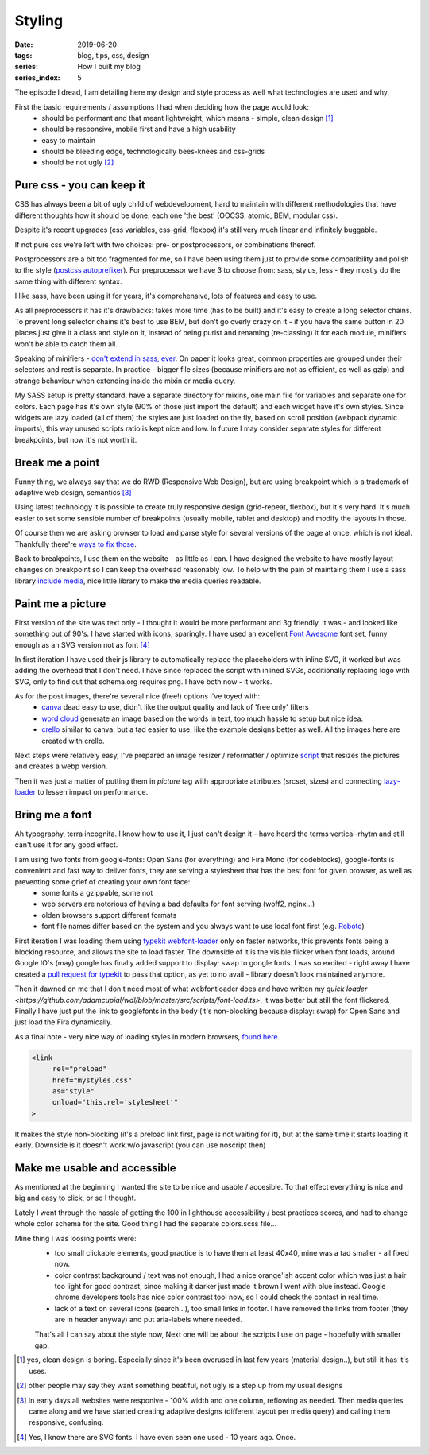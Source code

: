 Styling
##########

:date: 2019-06-20
:tags: blog, tips, css, design
:series: How I built my blog
:series_index: 5

The episode I dread, I am detailing here my design and style process as well what technologies are used and why.

.. PELICAN_END_SUMMARY

First the basic requirements / assumptions I had when deciding how the page would look:
 - should be performant and that meant lightweight, which means - simple, clean design [#clean-is-boring]_
 - should be responsive, mobile first and have a high usability
 - easy to maintain
 - should be bleeding edge, technologically bees-knees and css-grids
 - should be not ugly [#not-ugly]_

Pure css - you can keep it
--------------------------

CSS has always been a bit of ugly child of webdevelopment, hard to maintain with different methodologies
that have different thoughts how it should be done, each one 'the best' (OOCSS, atomic, BEM, modular css).

Despite it's recent upgrades (css variables, css-grid, flexbox) it's still very much linear and infinitely buggable.

If not pure css we're left with two choices: pre- or postprocessors, or combinations thereof.

Postprocessors are a bit too fragmented for me, so I have been using them just to provide some compatibility and polish to the style (`postcss autoprefixer <https://github.com/postcss/autoprefixer>`__).
For preprocessor we have 3 to choose from: sass, stylus, less - they mostly do the same thing with different syntax.

I like sass, have been using it for years, it's comprehensive, lots of features and easy to use.

As all preprocessors it has it's drawbacks: takes more time (has to be built) and it's easy to create a long selector chains.
To prevent long selector chains it's best to use BEM, but don't go overly crazy on it - if you have the same button in 20 places just give it a class and style on it, instead of being purist and renaming (re-classing) it for each module, minifiers won't be able to catch them all.

Speaking of minifiers - `don't extend in sass, ever <https://www.sitepoint.com/avoid-sass-extend/>`__.
On paper it looks great, common properties are grouped under their selectors and rest is separate.
In practice - bigger file sizes (because minifiers are not as efficient, as well as gzip) and strange behaviour when extending inside the mixin or media query.

My SASS setup is pretty standard, have a separate directory for mixins, one main file for variables and separate one for colors.
Each page has it's own style (90% of those just import the default) and each widget have it's own styles. Since widgets are lazy loaded (all of them) the styles are just loaded on the fly, based on scroll position (webpack dynamic imports), this way unused scripts ratio is kept nice and low.
In future I may consider separate styles for different breakpoints, but now it's not worth it.

Break me a point
----------------

Funny thing, we always say that we do RWD (Responsive Web Design), but are using breakpoint which is a trademark of adaptive web design, semantics [#responsive]_

Using latest technology it is possible to create truly responsive design (grid-repeat, flexbox), but it's very hard. It's much easier to set some sensible number of breakpoints (usually mobile, tablet and desktop) and modify the layouts in those.

Of course then we are asking browser to load and parse style for several versions of the page at once, which is not ideal. Thankfully there're `ways to fix those <https://github.com/SassNinja/media-query-plugin>`__.

Back to breakpoints, I use them on the website - as little as I can. I have designed the website to have mostly layout changes on breakpoint so I can keep the overhead reasonably low.  To help with the pain of maintaing them I use a sass library `include media <https://include-media.com/>`__, nice little library to make the media queries readable.

Paint me a picture
------------------

First version of the site was text only - I thought it would be more performant and 3g friendly, it was - and looked like something out of 90's.
I have started with icons, sparingly. I have used an excellent `Font Awesome <https://fontawesome.com/>`__ font set, funny enough as an SVG version not as font [#svg-fonts]_

In first iteration I have used their js library to automatically replace the placeholders with inline SVG, it worked but was adding the overhead that I don't need.
I have since replaced the script with inlined SVGs, additionally replacing logo with SVG, only to find out that schema.org requires png. I have both now - it works.

As for the post images, there're several nice (free!) options I've toyed with:
 - `canva <https://www.canva.com/>`__ dead easy to use, didn't like the output quality and lack of 'free only' filters
 - `word cloud <https://amueller.github.io/word_cloud/>`__ generate an image based on the words in text, too much hassle to setup but nice idea.
 - `crello <https://crello.com>`__ similar to canva, but a tad easier to use, like the example designs better as well. All the images here are created with crello.

Next steps were relatively easy, I've prepared an image resizer / reformatter / optimize `script <https://github.com/adamcupial/wdl/blob/master/generate-images.js>`__ that resizes the pictures and creates a webp version.

Then it was just a matter of putting them in `picture` tag with appropriate attributes (srcset, sizes) and connecting `lazy-loader <https://github.com/adamcupial/wdl/blob/c242d5c1e6560009fb3d30b3b6d6a496db0ae9e0/src/scripts/base.ts#L51>`__ to lessen impact on performance.

Bring me a font
---------------

Ah typography, terra incognita. I know how to use it, I just can't design it - have heard the terms vertical-rhytm and still can't use it for any good effect.

I am using two fonts from google-fonts: Open Sans (for everything) and Fira Mono (for codeblocks), google-fonts is convenient and fast way to deliver fonts, they are serving a stylesheet that has the best font for given browser, as well as preventing some grief of creating your own font face:
 - some fonts a gzippable, some not
 - web servers are notorious of having a bad defaults for font serving (woff2, nginx...)
 - olden browsers support different formats
 - font file names differ based on the system and you always want to use local font first (e.g. `Roboto <https://fonts.googleapis.com/css?family=Roboto&display=swap>`__)

First iteration I was loading them using `typekit webfont-loader <https://github.com/typekit/webfontloader>`__ only on faster networks, this prevents fonts being a blocking resource, and allows the site to load faster.
The downside of it is the visible flicker when font loads, around Google IO's (may) google has finally added support to display: swap to google fonts. I was so excited - right away I have created a `pull request for typekit <https://github.com/typekit/webfontloader/pull/415>`__ to pass that option, as yet to no avail - library doesn't look maintained anymore.

Then it dawned on me that I don't need most of what webfontloader does and have written my `quick loader <https://github.com/adamcupial/wdl/blob/master/src/scripts/font-load.ts>`, it was better but still the font flickered.
Finally I have just put the link to googlefonts in the body (it's non-blocking because display: swap) for Open Sans and just load the Fira dynamically.

As a final note - very nice way of loading styles in modern browsers, `found here <https://www.filamentgroup.com/lab/async-css.html#a-modern-approach>`__.

.. code-block:: html

    <link
         rel="preload"
         href="mystyles.css"
         as="style"
         onload="this.rel='stylesheet'"
    >

It makes the style non-blocking (it's a preload link first, page is not waiting for it), but at the same time it starts loading it early.
Downside is it doesn't work w/o javascript (you can use noscript then)

Make me usable and accessible
-----------------------------

As mentioned at the beginning I wanted the site to be nice and usable / accesible.
To that effect everything is nice and big and easy to click, or so I thought.

Lately I went through the hassle of getting the 100 in lighthouse accessibility / best practices scores, and had to change whole color schema for the site.
Good thing I had the separate colors.scss file...

Mine thing I was loosing points were:
 - too small clickable elements, good practice is to have them at least 40x40, mine was a tad smaller - all fixed now.
 - color contrast background / text was not enough, I had a nice orange'ish accent color which was just a hair too light for good contrast, since making it darker just made it brown I went with blue instead. Google chrome developers tools has nice color contrast tool now, so I could check the contast in real time.
 - lack of a text on several icons (search...), too small links in footer. I have removed the links from footer (they are in header anyway) and put aria-labels where needed.

 That's all I can say about the style now, Next one will be about the scripts I use on page - hopefully with smaller gap.

.. [#clean-is-boring] yes, clean design is boring. Especially since it's been overused in last few years (material design..),
                      but still it has it's uses.
.. [#not-ugly] other people may say they want something beatiful, not ugly is a step up from my usual designs
.. [#responsive] In early days all websites were responive - 100% width and one column, reflowing as needed. Then media queries came along and we have started creating adaptive designs (different layout per media query) and calling them responsive, confusing.
.. [#svg-fonts] Yes, I know there are SVG fonts. I have even seen one used - 10 years ago. Once.
